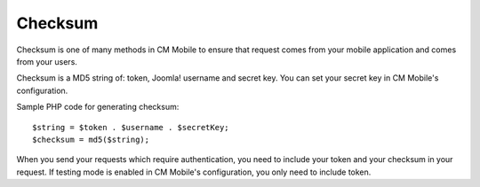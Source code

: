 ========
Checksum
========

Checksum is one of many methods in CM Mobile to ensure that request comes from your mobile application and comes from your users.

Checksum is a MD5 string of: token, Joomla! username and secret key. You can set your secret key in CM Mobile's configuration.

Sample PHP code for generating checksum::

	$string = $token . $username . $secretKey;
	$checksum = md5($string);

When you send your requests which require authentication, you need to include your token and your checksum in your request. If testing mode is enabled in CM Mobile's configuration, you only need to include token.